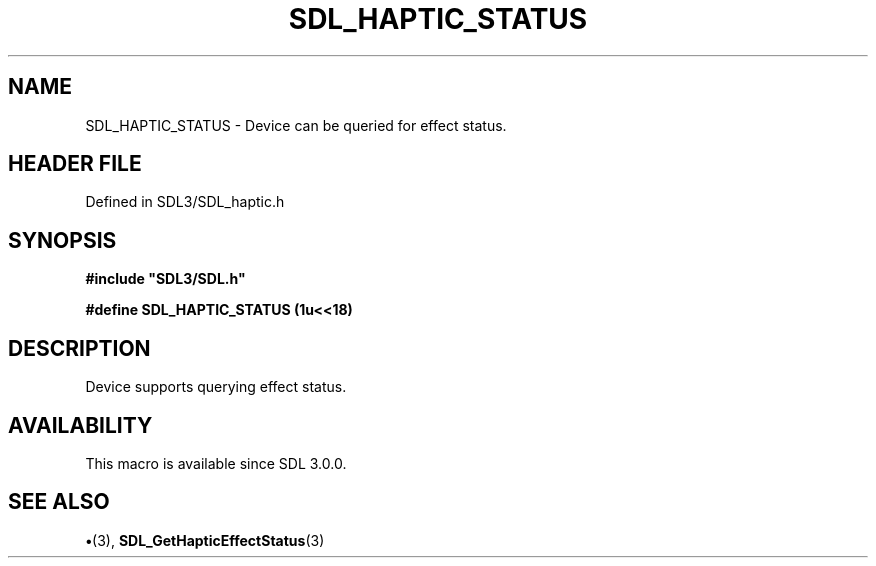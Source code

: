.\" This manpage content is licensed under Creative Commons
.\"  Attribution 4.0 International (CC BY 4.0)
.\"   https://creativecommons.org/licenses/by/4.0/
.\" This manpage was generated from SDL's wiki page for SDL_HAPTIC_STATUS:
.\"   https://wiki.libsdl.org/SDL_HAPTIC_STATUS
.\" Generated with SDL/build-scripts/wikiheaders.pl
.\"  revision SDL-preview-3.1.3
.\" Please report issues in this manpage's content at:
.\"   https://github.com/libsdl-org/sdlwiki/issues/new
.\" Please report issues in the generation of this manpage from the wiki at:
.\"   https://github.com/libsdl-org/SDL/issues/new?title=Misgenerated%20manpage%20for%20SDL_HAPTIC_STATUS
.\" SDL can be found at https://libsdl.org/
.de URL
\$2 \(laURL: \$1 \(ra\$3
..
.if \n[.g] .mso www.tmac
.TH SDL_HAPTIC_STATUS 3 "SDL 3.1.3" "Simple Directmedia Layer" "SDL3 FUNCTIONS"
.SH NAME
SDL_HAPTIC_STATUS \- Device can be queried for effect status\[char46]
.SH HEADER FILE
Defined in SDL3/SDL_haptic\[char46]h

.SH SYNOPSIS
.nf
.B #include \(dqSDL3/SDL.h\(dq
.PP
.BI "#define SDL_HAPTIC_STATUS     (1u<<18)
.fi
.SH DESCRIPTION
Device supports querying effect status\[char46]

.SH AVAILABILITY
This macro is available since SDL 3\[char46]0\[char46]0\[char46]

.SH SEE ALSO
.BR \(bu (3),
.BR SDL_GetHapticEffectStatus (3)
